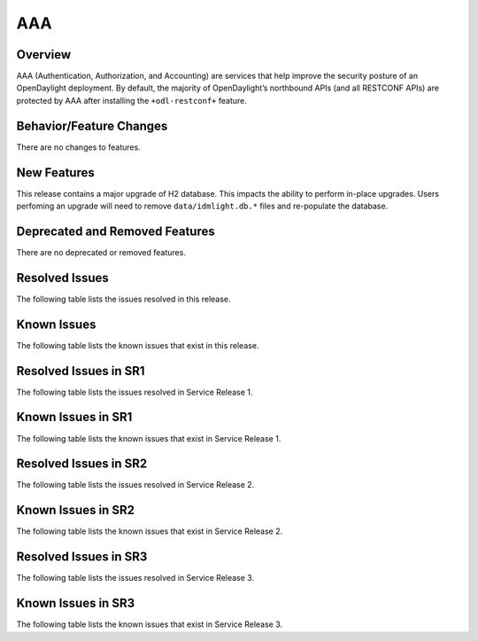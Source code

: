 ===
AAA
===

Overview
========

AAA (Authentication, Authorization, and Accounting) are services that help
improve the security posture of an OpenDaylight deployment. By default,
the majority of OpenDaylight’s northbound APIs (and all RESTCONF APIs)
are protected by AAA after installing the ``+odl-restconf+`` feature.

Behavior/Feature Changes
========================
There are no changes to features.

New Features
============
This release contains a major upgrade of H2 database. This impacts the ability
to perform in-place upgrades. Users perfoming an upgrade will need to remove
``data/idmlight.db.*`` files and re-populate the database.

Deprecated and Removed Features
===============================
There are no deprecated or removed features.

Resolved Issues
===============
The following table lists the issues resolved in this release.

.. jira_fixed_issues::
   :project: AAA
   :versions: 0.16.0-0.16.3

Known Issues
============
The following table lists the known issues that exist in this release.

.. jira_known_issues::
   :project: AAA
   :versions: 0.16.0-0.16.3

Resolved Issues in SR1
======================
The following table lists the issues resolved in Service Release 1.

.. jira_fixed_issues::
   :project: AAA
   :versions: 0.16.4-0.16.6

Known Issues in SR1
===================
The following table lists the known issues that exist in Service Release 1.

.. jira_known_issues::
   :project: AAA
   :versions: 0.16.4-0.16.6

Resolved Issues in SR2
======================
The following table lists the issues resolved in Service Release 2.

.. jira_fixed_issues::
   :project: AAA
   :versions: 0.16.7-0.16.7

Known Issues in SR2
===================
The following table lists the known issues that exist in Service Release 2.

.. jira_known_issues::
   :project: AAA
   :versions: 0.16.7-0.16.7

Resolved Issues in SR3
======================
The following table lists the issues resolved in Service Release 3.

.. jira_fixed_issues::
   :project: AAA
   :versions: 0.16.8-0.16.8

Known Issues in SR3
===================
The following table lists the known issues that exist in Service Release 3.

.. jira_known_issues::
   :project: AAA
   :versions: 0.16.8-0.16.8
